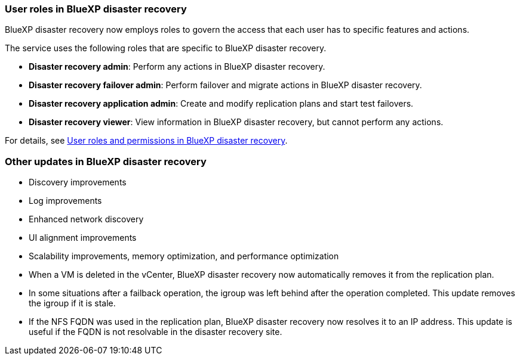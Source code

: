 === User roles in BlueXP disaster recovery

BlueXP disaster recovery now employs roles to govern the access that each user has to specific features and actions. 

The service uses the following roles that are specific to BlueXP disaster recovery. 

* *Disaster recovery admin*: Perform any actions in BlueXP disaster recovery.
* *Disaster recovery failover admin*: Perform failover and migrate actions in BlueXP disaster recovery. 
* *Disaster recovery application admin*: Create and modify replication plans and start test failovers. 
* *Disaster recovery viewer*: View information in BlueXP disaster recovery, but cannot perform any actions.

For details, see  link:../reference/dr-reference-roles.html[User roles and permissions in BlueXP disaster recovery].

//For details, see  https://docs.netapp.com/us-en/bluexp-disaster-recovery/reference/dr-reference-roles.html[User roles and permissions in BlueXP disaster recovery].

=== Other updates in BlueXP disaster recovery 

* Discovery improvements
* Log improvements 
* Enhanced network discovery
* UI alignment improvements
* Scalability improvements, memory optimization, and performance optimization

* When a VM is deleted in the vCenter, BlueXP disaster recovery now automatically removes it from the replication plan.
* In some situations after a failback operation, the igroup was left behind after the operation completed. This update removes the igroup if it is stale.

* If the NFS FQDN was used in the replication plan, BlueXP disaster recovery now resolves it to an IP address. This update is useful if the FQDN is not resolvable in the disaster recovery site.